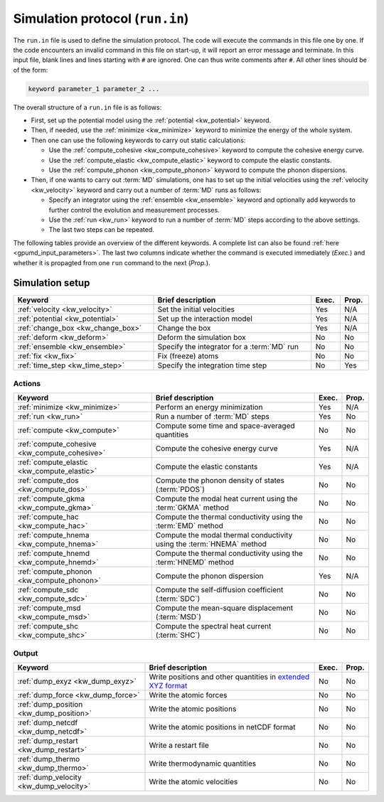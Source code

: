 .. _run_in:
.. index::
   single: gpumd input files; Simulation protocol
   single: run.in

Simulation protocol (``run.in``)
********************************

The ``run.in`` file is used to define the simulation protocol.
The code will execute the commands in this file one by one.
If the code encounters an invalid command in this file on start-up, it will report an error message and terminate.
In this input file, blank lines and lines starting with ``#`` are ignored.
One can thus write comments after ``#``.
All other lines should be of the form:

.. code::

   keyword parameter_1 parameter_2 ...

The overall structure of a ``run.in`` file is as follows:

* First, set up the potential model using the :ref:`potential <kw_potential>` keyword.
* Then, if needed, use the :ref:`minimize <kw_minimize>` keyword to minimize the energy of the whole system.
* Then one can use the following keywords to carry out static calculations:

  * Use the :ref:`compute_cohesive <kw_compute_cohesive>` keyword to compute the cohesive energy curve.
  * Use the :ref:`compute_elastic <kw_compute_elastic>` keyword to compute the elastic constants.
  * Use the :ref:`compute_phonon <kw_compute_phonon>` keyword to compute the phonon dispersions.
* Then, if one wants to carry out :term:`MD` simulations, one has to set up the initial velocities using the :ref:`velocity <kw_velocity>` keyword and carry out a number of :term:`MD` runs as follows:

  * Specify an integrator using the :ref:`ensemble <kw_ensemble>` keyword and optionally add keywords to further control the evolution and measurement processes. 
  * Use the :ref:`run <kw_run>` keyword to run a number of :term:`MD` steps according to the above settings. 
  * The last two steps can be repeated.

The following tables provide an overview of the different keywords.
A complete list can also be found :ref:`here <gpumd_input_parameters>`.
The last two columns indicate whether the command is executed immediately (*Exec.*) and whether it is propagted from one ``run`` command to the next (*Prop.*).

Simulation setup
================

.. list-table::
   :header-rows: 1
   :width: 100%
   :widths: auto

   * - Keyword
     - Brief description
     - Exec.
     - Prop.
   * - :ref:`velocity <kw_velocity>`
     - Set the initial velocities
     - Yes
     - N/A
   * - :ref:`potential <kw_potential>`
     - Set up the interaction model
     - Yes
     - N/A
   * - :ref:`change_box <kw_change_box>`
     - Change the box
     - Yes
     - N/A
   * - :ref:`deform <kw_deform>`
     - Deform the simulation box
     - No
     - No
   * - :ref:`ensemble <kw_ensemble>`
     - Specify the integrator for a :term:`MD` run
     - No
     - No
   * - :ref:`fix <kw_fix>`
     - Fix (freeze) atoms
     - No
     - No
   * - :ref:`time_step <kw_time_step>`
     - Specify the integration time step
     - No
     - Yes

Actions
^^^^^^^

.. list-table::
   :header-rows: 1

   * - Keyword
     - Brief description
     - Exec.
     - Prop.
   * - :ref:`minimize <kw_minimize>`
     - Perform an energy minimization
     - Yes
     - N/A
   * - :ref:`run <kw_run>`
     - Run a number of :term:`MD` steps
     - Yes
     - No
   * - :ref:`compute <kw_compute>`
     - Compute some time and space-averaged quantities
     - No
     - No
   * - :ref:`compute_cohesive <kw_compute_cohesive>`
     - Compute the cohesive energy curve
     - Yes
     - N/A
   * - :ref:`compute_elastic <kw_compute_elastic>`
     - Compute the elastic constants
     - Yes
     - N/A
   * - :ref:`compute_dos <kw_compute_dos>`
     - Compute the phonon density of states (:term:`PDOS`)
     - No
     - No
   * - :ref:`compute_gkma <kw_compute_gkma>`
     - Compute the modal heat current using the :term:`GKMA` method
     - No
     - No
   * - :ref:`compute_hac <kw_compute_hac>`
     - Compute the thermal conductivity using the :term:`EMD` method
     - No
     - No
   * - :ref:`compute_hnema <kw_compute_hnema>`
     - Compute the modal thermal conductivity using the :term:`HNEMA` method
     - No
     - No
   * - :ref:`compute_hnemd <kw_compute_hnemd>`
     - Compute the thermal conductivity using the :term:`HNEMD` method
     - No
     - No
   * - :ref:`compute_phonon <kw_compute_phonon>`
     - Compute the phonon dispersion
     - Yes
     - N/A
   * - :ref:`compute_sdc <kw_compute_sdc>`
     - Compute the self-diffusion coefficient (:term:`SDC`)
     - No
     - No
   * - :ref:`compute_msd <kw_compute_msd>`
     - Compute the mean-square displacement (:term:`MSD`)
     - No
     - No
   * - :ref:`compute_shc <kw_compute_shc>`
     - Compute the spectral heat current (:term:`SHC`)
     - No
     - No

Output
^^^^^^

.. list-table::
   :header-rows: 1

   * - Keyword
     - Brief description
     - Exec.
     - Prop.
   * - :ref:`dump_exyz <kw_dump_exyz>`
     - Write positions and other quantities in `extended XYZ format <https://github.com/libAtoms/extxyz>`_
     - No
     - No
   * - :ref:`dump_force <kw_dump_force>`
     - Write the atomic forces
     - No
     - No
   * - :ref:`dump_position <kw_dump_position>`
     - Write the atomic positions
     - No
     - No
   * - :ref:`dump_netcdf <kw_dump_netcdf>`
     - Write the atomic positions in netCDF format
     - No
     - No
   * - :ref:`dump_restart <kw_dump_restart>`
     - Write a restart file
     - No
     - No
   * - :ref:`dump_thermo <kw_dump_thermo>`
     - Write thermodynamic quantities
     - No
     - No
   * - :ref:`dump_velocity <kw_dump_velocity>`
     - Write the atomic velocities
     - No
     - No
